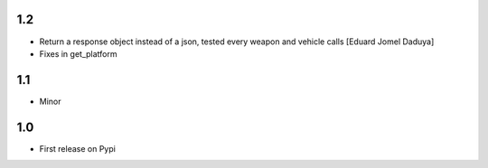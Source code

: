 1.2
===

- Return a response object instead of a json, tested every weapon and vehicle calls [Eduard Jomel Daduya]
- Fixes in get_platform

1.1
===

- Minor

1.0
===

- First release on Pypi
